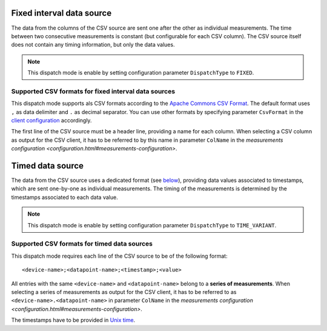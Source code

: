 Fixed interval data source
==========================

The data from the columns of the CSV source are sent one after the other as individual measurements.
The time between two consecutive measurements is constant (but configurable for each CSV column).
The CSV source itself does not contain any timing information, but only the data values.

.. note:: This dispatch mode is enable by setting configuration parameter ``DispatchType`` to ``FIXED``. 

Supported CSV formats for fixed interval data sources
"""""""""""""""""""""""""""""""""""""""""""""""""""""

This dispatch mode supports als CSV formats according to the `Apache Commons CSV Format <https://commons.apache.org/proper/commons-csv/apidocs/org/apache/commons/csv/CSVFormat.Predefined.html>`__.
The default format uses ``,`` as data delimiter and ``.`` as decimal separator.
You can use other formats by specifying parameter ``CsvFormat`` in the `client configuration <configuration.html#client-configuration>`__ accordingly.

The first line of the CSV source must be a header line, providing a name for each column.
When selecting a CSV column as output for the CSV client, it has to be referred to by this name in parameter ``ColName`` in the `measurements configuration <configuration.html#measurements-configuration>`.

.. seealso:: An **example** for a **fixed interval data source** can be found `here <examples.html#example-1-fixed-interval-data-source>`__.

Timed data source
=================

The data from the CSV source uses a dedicated format (see `below <#supported-csv-formats-for-timed-data-sources>`_), providing data values associated to timestamps, which are sent one-by-one as individual measurements.
The timing of the measurements is determined by the timestamps associated to each data value.

.. note:: This dispatch mode is enable by setting configuration parameter ``DispatchType`` to ``TIME_VARIANT``. 

Supported CSV formats for timed data sources
""""""""""""""""""""""""""""""""""""""""""""

This dispatch mode requires each line of the CSV source to be of the following format:

::

   <device-name>;<datapoint-name>;<timestamp>;<value>

All entries with the same ``<device-name>`` and ``<datapoint-name>`` belong to a **series of measurements**.
When selecting a series of measurements as output for the CSV client, it has to be referred to as  ``<device-name>.<datapoint-name>`` in parameter ``ColName`` in the `measurements configuration <configuration.html#measurements-configuration>`.

The timestamps have to be provided in `Unix time <https://en.wikipedia.org/wiki/Unix_time>`__.

.. seealso:: An **example** for a **timed data source** can be found `here <examples.html#example-2-timed-data-source>`__.

